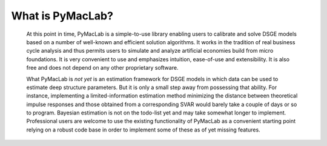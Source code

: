 

=======================
What is PyMacLab?
=======================

  At this point in time, PyMacLab is a simple-to-use library enabling users to calibrate and solve DSGE models based on a number of well-known and
  efficient solution algorithms. It works in the tradition of real business cycle analysis and thus permits users to simulate and analyze
  artificial economies build from micro foundations. It is very convenient to use and emphasizes intuition, ease-of-use and extensibility.
  It is also free and does not depend on any other proprietary software.

  What PyMacLab is *not yet* is an estimation framework for DSGE models in which data can be used to estimate deep structure parameters. But it
  is only a small step away from possessing that ability. For instance, implementing a limited-information estimation method minimizing the distance between
  theoretical impulse responses and those obtained from a corresponding SVAR would barely take a couple of days or so to program. Bayesian estimation
  is not on the todo-list yet and may take somewhat longer to implement. Professional users are welcome to use the existing functionality of PyMacLab
  as a convenient starting point relying on a robust code base in order to implement some of these as of yet missing features.

